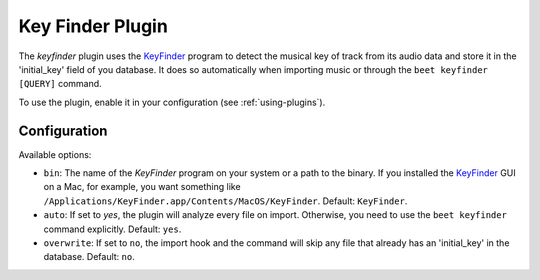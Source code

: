 Key Finder Plugin
=================

The `keyfinder` plugin uses the `KeyFinder`_ program to detect the
musical key of track from its audio data and store it in the
'initial_key' field of you database.  It does so
automatically when importing music or through the ``beet keyfinder
[QUERY]`` command.

To use the plugin, enable it in your configuration (see
:ref:`using-plugins`).

Configuration
-------------

Available options:

- ``bin``: The name of the `KeyFinder` program on your system or
  a path to the binary. If you installed the `KeyFinder`_ GUI on a Mac, for
  example, you want something like
  ``/Applications/KeyFinder.app/Contents/MacOS/KeyFinder``.
  Default: ``KeyFinder``.
- ``auto``: If set to `yes`, the plugin will analyze every file on
  import. Otherwise, you need to use the ``beet keyfinder`` command
  explicitly. Default: ``yes``.
- ``overwrite``: If set to ``no``, the import hook and the command will skip
  any file that already has an 'initial_key' in the database.
  Default: ``no``.

.. _KeyFinder: http://www.ibrahimshaath.co.uk/keyfinder/
